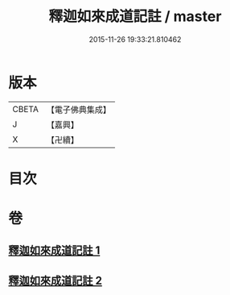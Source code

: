 #+TITLE: 釋迦如來成道記註 / master
#+DATE: 2015-11-26 19:33:21.810462
* 版本
 |     CBETA|【電子佛典集成】|
 |         J|【嘉興】    |
 |         X|【卍續】    |

* 目次
* 卷
** [[file:KR6r0028_001.txt][釋迦如來成道記註 1]]
** [[file:KR6r0028_002.txt][釋迦如來成道記註 2]]

